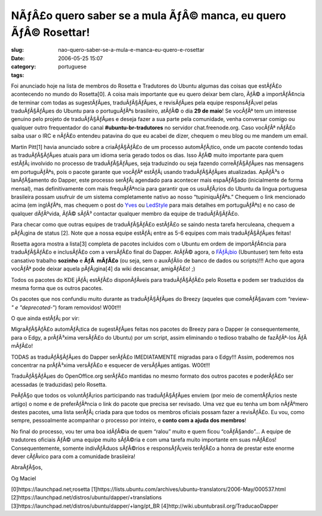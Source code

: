 NÃƒÂ£o quero saber se a mula ÃƒÂ© manca, eu quero ÃƒÂ© Rosettar!
############################################################################
:slug: nao-quero-saber-se-a-mula-e-manca-eu-quero-e-rosettar
:date: 2006-05-25 15:07
:category:
:tags: portuguese

Foi anunciado hoje na lista de membros do Rosetta e Tradutores do Ubuntu
algumas das coisas que estÃƒÂ£o acontecendo no mundo do Rosetta[0]. A
coisa mais importante que eu quero deixar bem claro, ÃƒÂ© a
importÃƒÂ¢ncia de terminar com todas as sugestÃƒÂµes, traduÃƒÂ§ÃƒÂµes, e
revisÃƒÂµes pela equipe responsÃƒÂ¡vel pelas traduÃƒÂ§ÃƒÂµes do Ubuntu
para o portuguÃƒÂªs brasileiro, atÃƒÂ© o dia **29 de maio**! Se vocÃƒÂª
tem um interesse genuino pelo projeto de traduÃƒÂ§ÃƒÂµes e deseja fazer
a sua parte pela comunidade, venha conversar comigo ou qualquer outro
frequentador do canal **#ubuntu-br-tradutores** no servidor
chat.freenode.org. Caso vocÃƒÂª nÃƒÂ£o saiba usar o IRC e nÃƒÂ£o
entendeu patavina do que eu acabei de dizer, chequem o meu blog ou me
mandem um email.

Martin Pitt[1] havia anunciado sobre a criaÃƒÂ§ÃƒÂ£o de um processo
automÃƒÂ¡tico, onde um pacote contendo todas as traduÃƒÂ§ÃƒÂµes atuais
para um idioma seria gerado todos os dias. Isso ÃƒÂ© muito importante
para quem estÃƒÂ¡ involvido no processo de traduÃƒÂ§ÃƒÂµes, seja
traduzindo ou seja fazendo correÃƒÂ§ÃƒÂµes nas mensagens em
portuguÃƒÂªs, pois o pacote garante que vocÃƒÂª estÃƒÂ¡ usando
traduÃƒÂ§ÃƒÂµes atualizadas. ApÃƒÂ³s o lanÃƒÂ§amento do Dapper, este
processo serÃƒÂ¡ agendado para acontecer mais espaÃƒÂ§ado (inicialmente
de forma mensal), mas definitivamente com mais frequÃƒÂªncia para
garantir que os usuÃƒÂ¡rios do Ubuntu da lingua portuguesa brasileira
possam usufruir de um sistema completamente nativo ao nosso
“tupiniquÃƒÂªs.” Chequem o link mencionado acima (em inglÃƒÂªs, mas
chequem o post do `Yves <http://www.cetico.org/tech>`__ ou
`LedStyle <http://ledstyle.tuxresources.org/>`__ para mais detalhes em
portuguÃƒÂªs) e no caso de qualquer dÃƒÂºvida, ÃƒÂ© sÃƒÂ³ contactar
qualquer membro da equipe de traduÃƒÂ§ÃƒÂ£o.

Para checar como que outras equipes de traduÃƒÂ§ÃƒÂ£o estÃƒÂ£o se saindo
nesta tarefa herculeana, chequem a pÃƒÂ¡gina de status [2]. Note que a
nossa equipe estÃƒÂ¡ entre as 5-6 equipes com mais traduÃƒÂ§ÃƒÂµes
feitas!

Rosetta agora mostra a lista[3] completa de pacotes incluidos com o
Ubuntu em ordem de importÃƒÂ¢ncia para traduÃƒÂ§ÃƒÂ£o e inclusÃƒÂ£o com
a versÃƒÂ£o final do Dapper. AtÃƒÂ© agora, o
`FÃƒÂ¡bio <http://barraroumi.wordpress.com/tag/ubuntu/>`__ (Ubuntuser)
tem feito esta cansativo trabalho **sozinho** e **ÃƒÂ  mÃƒÂ£o** (ou
seja, sem o auxÃƒÂ­lio de banco de dados ou scripts)!!! Acho que agora
vocÃƒÂª pode deixar aquela pÃƒÂ¡gina[4] da wiki descansar, amigÃƒÂ£o! ;)

Todos os pacotes do KDE jÃƒÂ¡ estÃƒÂ£o disponÃƒÂ­veis para
traduÃƒÂ§ÃƒÂ£o pelo Rosetta e podem ser traduzidos da mesma forma que os
outros pacotes.

Os pacotes que nos confundiu muito durante as traduÃƒÂ§ÃƒÂµes do Breezy
(aqueles que comeÃƒÂ§avam com “review-*" e "deprecated-*\ ”) foram
removidos! W00t!!!

O que ainda estÃƒÂ¡ por vir:

MigraÃƒÂ§ÃƒÂ£o automÃƒÂ¡tica de sugestÃƒÂµes feitas nos pacotes do
Breezy para o Dapper (e consequentemente, para o Edgy, a prÃƒÂ³xima
versÃƒÂ£o do Ubuntu) por um script, assim eliminando o tedioso trabalho
de fazÃƒÂª-los ÃƒÂ  mÃƒÂ£o!

TODAS as traduÃƒÂ§ÃƒÂµes do Dapper serÃƒÂ£o IMEDIATAMENTE migradas para
o Edgy!!! Assim, poderemos nos concentrar na prÃƒÂ³xima versÃƒÂ£o e
esquecer de versÃƒÂµes antigas. W00t!!!

TraduÃƒÂ§ÃƒÂµes do OpenOffice.org serÃƒÂ£o mantidas no mesmo formato dos
outros pacotes e poderÃƒÂ£o ser acessadas (e traduzidas) pelo Rosetta.

PeÃƒÂ§o que todos os voluntÃƒÂ¡rios participando nas traduÃƒÂ§ÃƒÂµes
enviem (por meio de comentÃƒÂ¡rios neste artigo) o nome e de
preferÃƒÂªncia o link do pacote que precisa ser revisado. Uma vez que eu
tenha um bom nÃƒÂºmero destes pacotes, uma lista serÃƒÂ¡ criada para que
todos os membros oficiais possam fazer a revisÃƒÂ£o. Eu vou, como
sempre, pessoalmente acompanhar o processo por inteiro, e **conto com a
ajuda dos membros**!

No final do processo, vou ter uma boa idÃƒÂ©ia de quem “ralou” muito e
quem ficou “coÃƒÂ§ando”… A equipe de tradutores oficiais ÃƒÂ© uma equipe
muito sÃƒÂ©ria e com uma tarefa muito importante em suas mÃƒÂ£os!
Consequentemente, somente indivÃƒÂ­duos sÃƒÂ©rios e responsÃƒÂ¡veis
terÃƒÂ£o a honra de prestar este enorme dever cÃƒÂ­vico para com a
comunidade brasileira!

AbraÃƒÂ§os,

Og Maciel

[0]https://launchpad.net;rosetta
[1]https://lists.ubuntu.com/archives/ubuntu-translators/2006-May/000537.html
[2]https://launchpad.net/distros/ubuntu/dapper/+translations
[3]https://launchpad.net/distros/ubuntu/dapper/+lang/pt\_BR
[4]http://wiki.ubuntubrasil.org/TraducaoDapper
